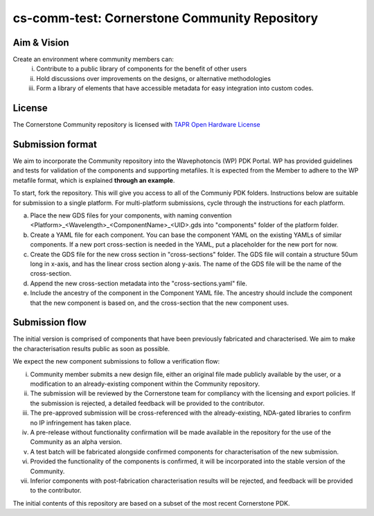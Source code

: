 cs-comm-test: Cornerstone Community Repository
================================================

Aim & Vision
~~~~~~~~~~~~~
Create an environment where community members can:
  (i) Contribute to a public library of components for the benefit of other users
  (ii) Hold discussions over improvements on the designs, or alternative methodologies
  (iii) Form a library of elements that have accessible metadata for easy integration into custom codes.

License
~~~~~~~
The Cornerstone Community repository is licensed with `TAPR Open Hardware License <https://tapr.org/the-tapr-open-hardware-license/>`_

Submission format
~~~~~~~~~~~~~~~~~~
We aim to incorporate the Community repository into the Wavephotoncis (WP) PDK Portal. WP has provided guidelines and tests for validation of the components and supporting metafiles. It is expected from the Member to adhere to the WP metafile format, which is explained **through an example**.

To start, fork the repository. This will give you access to all of the Communiy PDK folders. Instructions below are suitable for submission to a single platform. For multi-platform submissions, cycle through the instructions for each platform.

(a) Place the new GDS files for your components, with naming convention <Platform>_<Wavelength>_<ComponentName>_<UID>.gds into "components" folder of the platform folder.
(b) Create a YAML file for each component. You can base the component YAML on the existing YAMLs of similar components. If a new port cross-section is needed in the YAML, put a placeholder for the new port for now.
(c) Create the GDS file for the new cross section in "cross-sections" folder. The GDS file will contain a structure 50um long in x-axis, and has the linear cross section along y-axis. The name of the GDS file will be the name of the cross-section.
(d) Append the new cross-section metadata into the "cross-sections.yaml" file.
(e) Include the ancestry of the component in the Component YAML file. The ancestry should include the component that the new component is based on, and the cross-section that the new component uses.

Submission flow
~~~~~~~~~~~~~~~~

The initial version is comprised of components that have been previously fabricated and characterised. We aim to make the characterisation results public as soon as possible.

We expect the new component submissions to follow a verification flow:

(i) Community member submits a new design file, either an original file made publicly available by the user, or a modification to an already-existing component within the Community repository.
(ii) The submission will be reviewed by the Cornerstone team for compliancy with the licensing and export policies. If the submission is rejected, a detailed feedback will be provided to the contributor.
(iii) The pre-approved submission will be cross-referenced with the already-existing, NDA-gated libraries to confirm no IP infringement has taken place.
(iv) A pre-release without functionality confirmation will be made available in the repository for the use of the Community as an alpha version.
(v) A test batch will be fabricated alongside confirmed components for characterisation of the new submission.
(vi) Provided the functionality of the components is confirmed, it will be incorporated into the stable version of the Community.
(vii) Inferior components with post-fabrication characterisation results will be rejected, and feedback will be provided to the contributor.





The initial contents of this repository are based on a subset of the most recent Cornerstone PDK.


